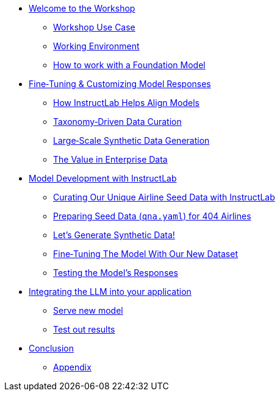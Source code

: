 ** xref:index.adoc[Welcome to the Workshop]
* xref:use-case.adoc[Workshop Use Case]
* xref:environment.adoc[Working Environment]
* xref:foundation-models.adoc[How to work with a Foundation Model]
** xref:fine-tuning-workshop.adoc[Fine‑Tuning & Customizing Model Responses]
* xref:fine-tuning-workshop.adoc#alignment[How InstructLab Helps Align Models]
* xref:fine-tuning-workshop.adoc#taxonomy[Taxonomy‑Driven Data Curation]
* xref:fine-tuning-workshop.adoc#sdg[Large‑Scale Synthetic Data Generation]
* xref:fine-tuning-workshop.adoc#enterprise-data-value[The Value in Enterprise Data]
** xref:model-development.adoc[Model Development with InstructLab]
* xref:model-development.adoc#airline-seed-data[Curating Our Unique Airline Seed Data with InstructLab]
* xref:model-development.adoc#preparing-seed-data[Preparing Seed Data (`qna.yaml`) for 404 Airlines]
* xref:model-development.adoc#generate-synthetic-data[Let’s Generate Synthetic Data!]
* xref:model-development.adoc#fine-tuning-model[Fine‑Tuning The Model With Our New Dataset]
* xref:model-development.adoc#testing-model[Testing the Model’s Responses]
** xref:integrating-llm.adoc[Integrating the LLM into your application]
* xref:integrating-llm.adoc#serve-new-model[Serve new model]
* xref:integrating-llm.adoc#test-out-results[Test out results]
** xref:conclusion.adoc[Conclusion]
* xref:appendix.adoc[Appendix]